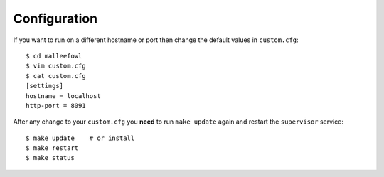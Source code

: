 .. _configuration:

Configuration
*************
If you want to run on a different hostname or port then change the default values in ``custom.cfg``::

   $ cd malleefowl
   $ vim custom.cfg
   $ cat custom.cfg
   [settings]
   hostname = localhost
   http-port = 8091

After any change to your ``custom.cfg`` you **need** to run ``make update`` again and restart the ``supervisor`` service::

   $ make update    # or install
   $ make restart
   $ make status
